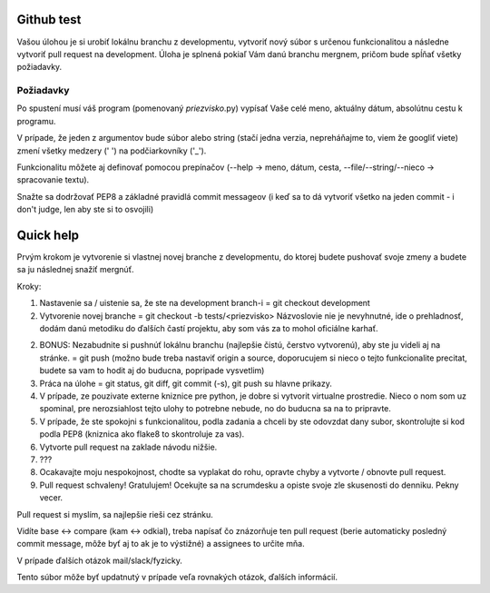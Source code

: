 ===========
Github test
===========

Vašou úlohou je si urobiť lokálnu branchu z developmentu, vytvoriť nový súbor s určenou funkcionalitou a následne vytvoriť pull request na development. Úloha je splnená pokiaľ Vám danú branchu mergnem, pričom bude spĺňať všetky požiadavky.

""""""""""
Požiadavky
""""""""""

Po spustení musí váš program (pomenovaný *priezvisko*.py) vypísať Vaše celé meno, aktuálny dátum,
absolútnu cestu k programu.

V prípade, že jeden z argumentov bude súbor alebo string (stačí jedna verzia, nepreháňajme to, viem že googliť viete) zmení všetky medzery (' ') na podčiarkovníky ('_').

Funkcionalitu môžete aj definovať pomocou prepínačov (--help -> meno, dátum, cesta, --file/--string/--nieco -> spracovanie textu).

Snažte sa dodržovať PEP8 a základné pravidlá commit messageov (i keď sa to dá vytvoriť všetko na jeden commit - i don't judge, len aby ste si to osvojili)

==========
Quick help
==========

Prvým krokom je vytvorenie si vlastnej novej branche z developmentu, do ktorej budete pushovať svoje zmeny a budete sa ju následnej snažiť mergnúť.

Kroky:

1. Nastavenie sa / uistenie sa, že ste na development branch-i = git checkout development
2. Vytvorenie novej branche = git checkout -b tests/<priezvisko>
   Názvoslovie nie je nevyhnutné, ide o prehladnosť, dodám danú metodiku do ďalších častí projektu, aby som vás za to mohol oficiálne karhať.
2. BONUS: Nezabudnite si pushnúť lokálnu branchu (najlepšie čistú, čerstvo vytvorenú), aby ste ju videli aj na stránke. = git push (možno bude treba nastaviť origin a source, doporucujem si nieco o tejto funkcionalite precitat, budete sa vam to hodit aj do buducna, popripade vysvetlim)
3. Práca na úlohe = git status, git diff, git commit (-s), git push su hlavne prikazy.
4. V prípade, ze pouzivate externe kniznice pre python, je dobre si vytvorit virtualne prostredie.
   Nieco o nom som uz spominal, pre nerozsiahlost tejto ulohy to potrebne nebude, no do buducna sa na to pripravte.
5. V prípade, že ste spokojni s funkcionalitou, podla zadania a chceli by ste odovzdat dany subor, skontrolujte si kod podla PEP8 (kniznica ako flake8 to skontroluje za vas).
6. Vytvorte pull request na zaklade návodu nižšie.
7. ???
8. Ocakavajte moju nespokojnost, chodte sa vyplakat do rohu, opravte chyby a vytvorte / obnovte pull request.
9. Pull request schvaleny! Gratulujem! Ocekujte sa na scrumdesku a opiste svoje zle skusenosti do denniku. Pekny vecer.


Pull request si myslím, sa najlepšie rieši cez stránku.

.. image:: images/pull_req.png

Vidíte base <-> compare (kam <-> odkial), treba napísať čo znázorňuje ten pull request (berie automaticky posledný commit message, môže byť aj to ak je to výstižné) a assignees to určite mňa.

V prípade ďalších otázok mail/slack/fyzicky.

Tento súbor môže byť updatnutý v prípade veľa rovnakých otázok, ďalších informácií.

